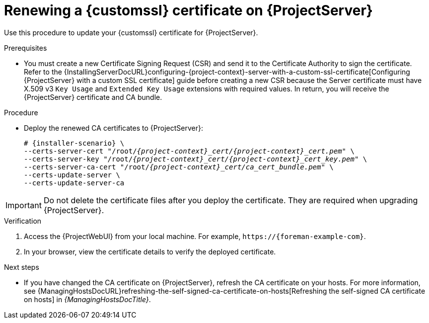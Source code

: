 :_mod-docs-content-type: PROCEDURE

[id="Renewing_a_Custom_SSL_Certificate_on_{project-context}_{context}"]
= Renewing a {customssl} certificate on {ProjectServer}

Use this procedure to update your {customssl} certificate for {ProjectServer}.

.Prerequisites
* You must create a new Certificate Signing Request (CSR) and send it to the Certificate Authority to sign the certificate.
Refer to the {InstallingServerDocURL}configuring-{project-context}-server-with-a-custom-ssl-certificate[Configuring {ProjectServer} with a custom SSL certificate] guide before creating a new CSR because the Server certificate must have X.509 v3 `Key Usage` and `Extended Key Usage` extensions with required values.
In return, you will receive the {ProjectServer} certificate and CA bundle.

.Procedure
* Deploy the renewed CA certificates to {ProjectServer}:
+
[options="nowrap" subs="+quotes,attributes"]
----
# {installer-scenario} \
--certs-server-cert "/root/_{project-context}_cert/{project-context}_cert.pem_" \
--certs-server-key "/root/_{project-context}_cert/{project-context}_cert_key.pem_" \
--certs-server-ca-cert "/root/_{project-context}_cert/ca_cert_bundle.pem_" \
--certs-update-server \
--certs-update-server-ca
----

[IMPORTANT]
====
Do not delete the certificate files after you deploy the certificate.
They are required when upgrading {ProjectServer}.
====

.Verification
. Access the {ProjectWebUI} from your local machine.
For example, `\https://{foreman-example-com}`.
. In your browser, view the certificate details to verify the deployed certificate.

.Next steps
* If you have changed the CA certificate on {ProjectServer}, refresh the CA certificate on your hosts.
For more information, see {ManagingHostsDocURL}refreshing-the-self-signed-ca-certificate-on-hosts[Refreshing the self-signed CA certificate on hosts] in _{ManagingHostsDocTitle}_.
